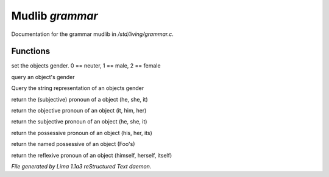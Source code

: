Mudlib *grammar*
*****************

Documentation for the grammar mudlib in */std/living/grammar.c*.

Functions
=========
.. c:function:: void set_gender(int x)

set the objects gender.  0 == neuter, 1 == male, 2 == female


.. c:function:: int query_gender()

query an object's gender


.. c:function:: string query_gender_string()

Query the string representation of an objects gender


.. c:function:: string query_pronoun()

return the (subjective) pronoun of a object (he, she, it)


.. c:function:: string query_objective()

return the objective pronoun of an object (it, him, her)


.. c:function:: string query_subjective()

return the subjective pronoun of an object (he, she, it)


.. c:function:: string query_possessive()

return the possessive pronoun of an object (his, her, its)


.. c:function:: string query_named_possessive()

return the named possessive of an object (Foo's)


.. c:function:: string query_reflexive()

return the reflexive pronoun of an object (himself, herself, itself)



*File generated by Lima 1.1a3 reStructured Text daemon.*
